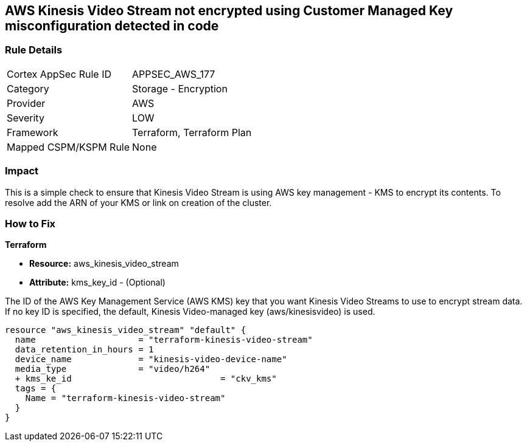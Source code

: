 == AWS Kinesis Video Stream not encrypted using Customer Managed Key misconfiguration detected in code


=== Rule Details

[cols="1,2"]
|===
|Cortex AppSec Rule ID |APPSEC_AWS_177
|Category |Storage - Encryption
|Provider |AWS
|Severity |LOW
|Framework |Terraform, Terraform Plan
|Mapped CSPM/KSPM Rule |None
|===


=== Impact
This is a simple check to ensure that Kinesis Video Stream is using AWS key management - KMS to encrypt its contents.
To resolve add the ARN of your KMS or link on creation of the cluster.

=== How to Fix


*Terraform* 


* *Resource:* aws_kinesis_video_stream
* *Attribute:* kms_key_id - (Optional)

The ID of the AWS Key Management Service (AWS KMS) key that you want Kinesis Video Streams to use to encrypt stream data.
If no key ID is specified, the default, Kinesis Video-managed key (aws/kinesisvideo) is used.


[source,go]
----
resource "aws_kinesis_video_stream" "default" {
  name                    = "terraform-kinesis-video-stream"
  data_retention_in_hours = 1
  device_name             = "kinesis-video-device-name"
  media_type              = "video/h264"
  + kms_ke_id                             = "ckv_kms"
  tags = {
    Name = "terraform-kinesis-video-stream"
  }
}
----
